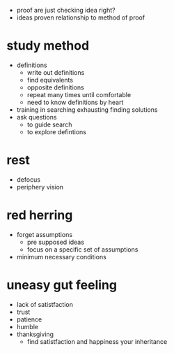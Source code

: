 + proof are just checking idea right?
+ ideas proven relationship to method of proof

* study method
+ definitions
  + write out definitions
  + find equivalents
  + opposite definitions
  + repeat many times until comfortable
  + need to know definitions by heart
+ training in searching exhausting finding solutions
+ ask questions
 + to guide search
 + to explore defintions

* rest
+ defocus
+ periphery vision

* red herring
+ forget assumptions
  + pre supposed ideas
  + focus on a specific set of assumptions
+ minimum necessary conditions

* uneasy gut feeling
+ lack of satistfaction
+ trust
+ patience
+ humble
+ thanksgiving
  + find satistfaction and happiness your inheritance
